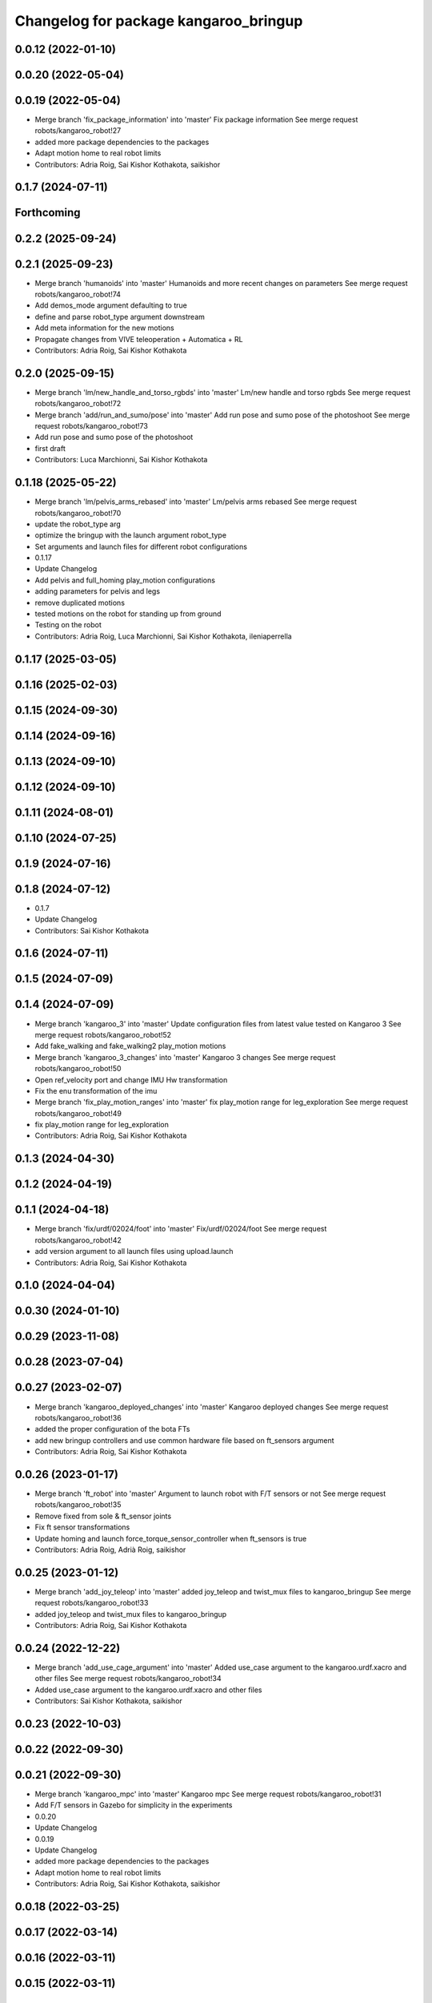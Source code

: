 ^^^^^^^^^^^^^^^^^^^^^^^^^^^^^^^^^^^^^^
Changelog for package kangaroo_bringup
^^^^^^^^^^^^^^^^^^^^^^^^^^^^^^^^^^^^^^

0.0.12 (2022-01-10)
-------------------

0.0.20 (2022-05-04)
-------------------

0.0.19 (2022-05-04)
-------------------
* Merge branch 'fix_package_information' into 'master'
  Fix package information
  See merge request robots/kangaroo_robot!27
* added more package dependencies to the packages
* Adapt motion home to real robot limits
* Contributors: Adria Roig, Sai Kishor Kothakota, saikishor

0.1.7 (2024-07-11)
------------------

Forthcoming
-----------

0.2.2 (2025-09-24)
------------------

0.2.1 (2025-09-23)
------------------
* Merge branch 'humanoids' into 'master'
  Humanoids and more recent changes on parameters
  See merge request robots/kangaroo_robot!74
* Add demos_mode argument defaulting to true
* define and parse robot_type argument downstream
* Add meta information for the new motions
* Propagate changes from VIVE teleoperation + Automatica + RL
* Contributors: Adria Roig, Sai Kishor Kothakota

0.2.0 (2025-09-15)
------------------
* Merge branch 'lm/new_handle_and_torso_rgbds' into 'master'
  Lm/new handle and torso rgbds
  See merge request robots/kangaroo_robot!72
* Merge branch 'add/run_and_sumo/pose' into 'master'
  Add run pose and sumo pose of the photoshoot
  See merge request robots/kangaroo_robot!73
* Add run pose and sumo pose of the photoshoot
* first draft
* Contributors: Luca Marchionni, Sai Kishor Kothakota

0.1.18 (2025-05-22)
-------------------
* Merge branch 'lm/pelvis_arms_rebased' into 'master'
  Lm/pelvis arms rebased
  See merge request robots/kangaroo_robot!70
* update the robot_type arg
* optimize the bringup with the launch argument robot_type
* Set arguments and launch files for different robot configurations
* 0.1.17
* Update Changelog
* Add pelvis and full_homing play_motion configurations
* adding parameters for pelvis and legs
* remove duplicated motions
* tested motions on the robot for standing up from ground
* Testing on the robot
* Contributors: Adria Roig, Luca Marchionni, Sai Kishor Kothakota, ileniaperrella

0.1.17 (2025-03-05)
-------------------

0.1.16 (2025-02-03)
-------------------

0.1.15 (2024-09-30)
-------------------

0.1.14 (2024-09-16)
-------------------

0.1.13 (2024-09-10)
-------------------

0.1.12 (2024-09-10)
-------------------

0.1.11 (2024-08-01)
-------------------

0.1.10 (2024-07-25)
-------------------

0.1.9 (2024-07-16)
------------------

0.1.8 (2024-07-12)
------------------
* 0.1.7
* Update Changelog
* Contributors: Sai Kishor Kothakota

0.1.6 (2024-07-11)
------------------

0.1.5 (2024-07-09)
------------------

0.1.4 (2024-07-09)
------------------
* Merge branch 'kangaroo_3' into 'master'
  Update configuration files from latest value tested on Kangaroo 3
  See merge request robots/kangaroo_robot!52
* Add fake_walking and fake_walking2 play_motion motions
* Merge branch 'kangaroo_3_changes' into 'master'
  Kangaroo 3 changes
  See merge request robots/kangaroo_robot!50
* Open ref_velocity port and change IMU Hw transformation
* Fix the enu transformation of the imu
* Merge branch 'fix_play_motion_ranges' into 'master'
  fix play_motion range for leg_exploration
  See merge request robots/kangaroo_robot!49
* fix play_motion range for leg_exploration
* Contributors: Adria Roig, Sai Kishor Kothakota

0.1.3 (2024-04-30)
------------------

0.1.2 (2024-04-19)
------------------

0.1.1 (2024-04-18)
------------------
* Merge branch 'fix/urdf/02024/foot' into 'master'
  Fix/urdf/02024/foot
  See merge request robots/kangaroo_robot!42
* add version argument to all launch files using upload.launch
* Contributors: Adria Roig, Sai Kishor Kothakota

0.1.0 (2024-04-04)
------------------

0.0.30 (2024-01-10)
-------------------

0.0.29 (2023-11-08)
-------------------

0.0.28 (2023-07-04)
-------------------

0.0.27 (2023-02-07)
-------------------
* Merge branch 'kangaroo_deployed_changes' into 'master'
  Kangaroo deployed changes
  See merge request robots/kangaroo_robot!36
* added the proper configuration of the bota FTs
* add new bringup controllers and use common hardware file based on ft_sensors argument
* Contributors: Adria Roig, Sai Kishor Kothakota

0.0.26 (2023-01-17)
-------------------
* Merge branch 'ft_robot' into 'master'
  Argument to launch robot with F/T sensors or not
  See merge request robots/kangaroo_robot!35
* Remove fixed from sole & ft_sensor joints
* Fix ft sensor transformations
* Update homing and launch force_torque_sensor_controller when ft_sensors is true
* Contributors: Adria Roig, Adrià Roig, saikishor

0.0.25 (2023-01-12)
-------------------
* Merge branch 'add_joy_teleop' into 'master'
  added joy_teleop and twist_mux files to kangaroo_bringup
  See merge request robots/kangaroo_robot!33
* added joy_teleop and twist_mux files to kangaroo_bringup
* Contributors: Adria Roig, Sai Kishor Kothakota

0.0.24 (2022-12-22)
-------------------
* Merge branch 'add_use_cage_argument' into 'master'
  Added use_case argument to the kangaroo.urdf.xacro and other files
  See merge request robots/kangaroo_robot!34
* Added use_case argument to the kangaroo.urdf.xacro and other files
* Contributors: Sai Kishor Kothakota, saikishor

0.0.23 (2022-10-03)
-------------------

0.0.22 (2022-09-30)
-------------------

0.0.21 (2022-09-30)
-------------------
* Merge branch 'kangaroo_mpc' into 'master'
  Kangaroo mpc
  See merge request robots/kangaroo_robot!31
* Add F/T sensors in Gazebo for simplicity in the experiments
* 0.0.20
* Update Changelog
* 0.0.19
* Update Changelog
* added more package dependencies to the packages
* Adapt motion home to real robot limits
* Contributors: Adria Roig, Sai Kishor Kothakota, saikishor

0.0.18 (2022-03-25)
-------------------

0.0.17 (2022-03-14)
-------------------

0.0.16 (2022-03-11)
-------------------

0.0.15 (2022-03-11)
-------------------

0.0.14 (2022-03-11)
-------------------

0.0.13 (2022-01-26)
-------------------
* Merge branch 'master' of gitlab:robots/kangaroo_robot
* 0.0.12
* Update Changelog
* Contributors: Adria Roig

0.0.11 (2021-12-28)
-------------------
* Merge branch 'master' of gitlab:robots/kangaroo_robot
* Fix IMU wrong orientation
* Solved issue #1 regarding improving homing procedure. Still something
  more can be done in order to use it as a service everytime is needed.
* Contributors: Adria Roig, enricomingo

0.0.10 (2021-11-22)
-------------------
* Merge branch 'homing_procedure' into 'master'
  Homing procedure
  See merge request robots/kangaroo_robot!23
* Mv homing motion to kangaroo motions
* Added files for play_motion homing
* Contributors: Adria Roig, enricomingo

0.0.9 (2021-11-18)
------------------
* Merge branch 'play_motion_setup' into 'master'
  Play motion setup
  See merge request robots/kangaroo_robot!19
* added kangaroo initial motions
* added the both legs configuration
* added play_motion setup without motions
* Contributors: Adria Roig, Sai Kishor Kothakota

0.0.8 (2021-09-10)
------------------

0.0.7 (2021-09-07)
------------------

0.0.6 (2021-09-06)
------------------

0.0.5 (2021-09-03)
------------------

0.0.4 (2021-09-02)
------------------
* Merge branch 'imu_and_other_configuration' into 'master'
  Imu and other configuration
  See merge request robots/kangaroo_robot!13
* remove the force torque sensors information
* add the IMU hardware configuration
* Contributors: Jordan Palacios, Sai Kishor Kothakota

0.0.3 (2021-08-30)
------------------

0.0.2 (2021-08-30)
------------------
* Fix package version
* Merge branch 'kangaroo_wbc' into 'master'
  Kangaroo wbc
  See merge request robots/kangaroo_robot!11
* Adding new pids and ff term ports
* Add F/T sensor
* Fix primatic model. Add IMU. Tune PIDS
* First commit
* Contributors: Adria Roig, Jordan Palacios, Luca Marchionni, Victor Lopez, victor
